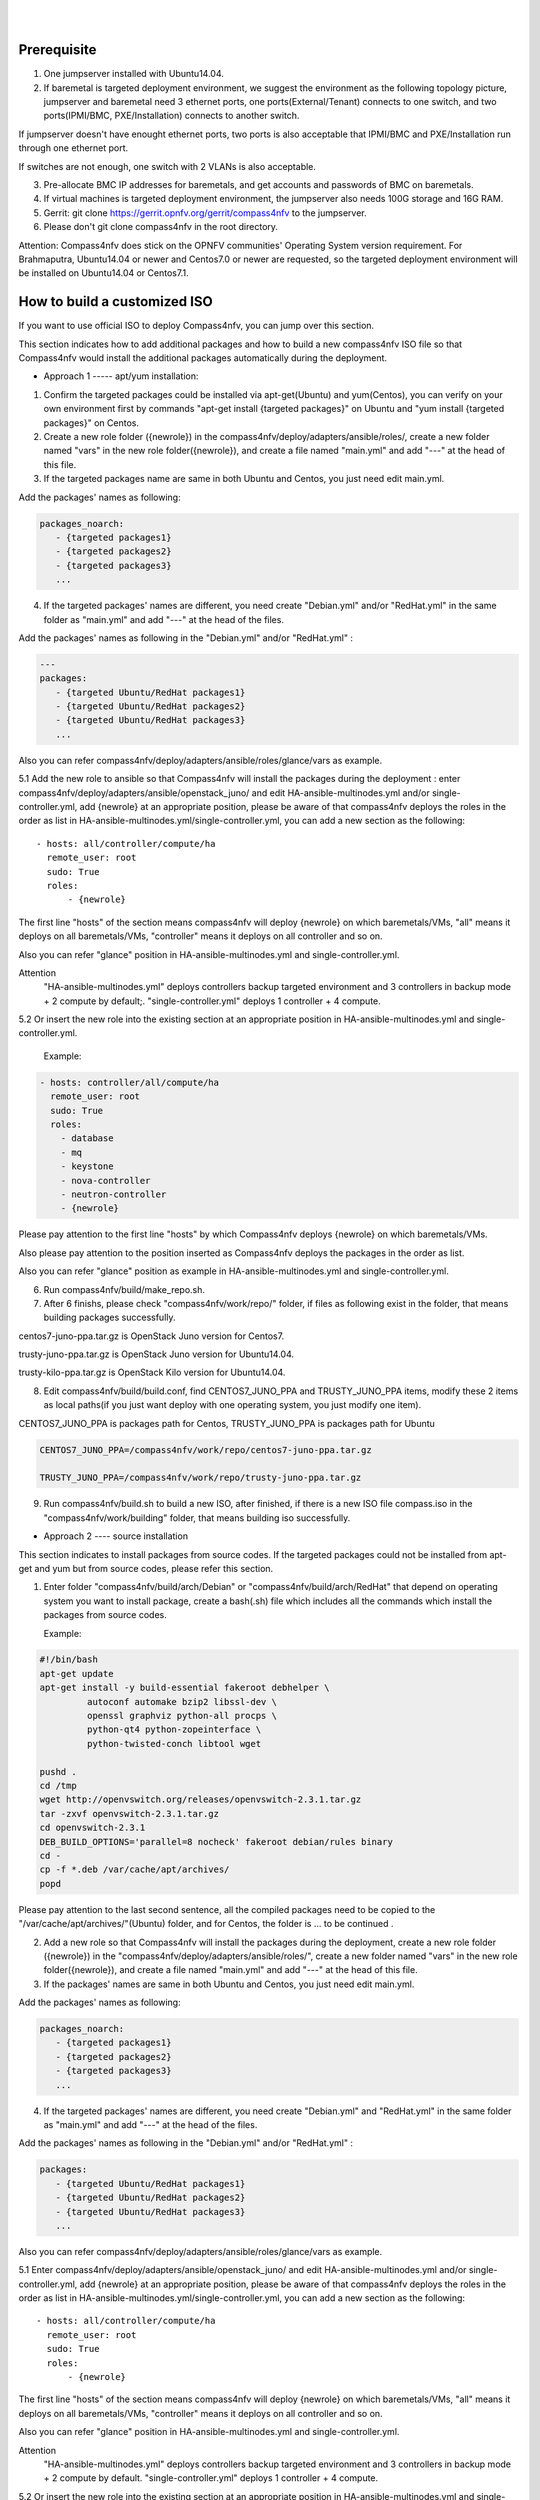 .. two dots create a comment. please leave this logo at the top of each of your rst files.
.. image:: ../etc/opnfv-logo.png 
  :height: 40
  :width: 200
  :alt: OPNFV
  :align: left
.. these two pipes are to seperate the logo from the first title
|
|
Prerequisite
============

1. One jumpserver installed with Ubuntu14.04.


2. If baremetal is targeted deployment environment, we suggest the environment as the following topology picture, jumpserver and baremetal need 3 ethernet ports, one ports(External/Tenant) connects to one switch, and two ports(IPMI/BMC, PXE/Installation) connects to another switch. 

If jumpserver doesn't have enought ethernet ports, two ports is also acceptable that IPMI/BMC and PXE/Installation run through one ethernet port.

If switches are not enough, one switch with 2 VLANs is also acceptable.

.. image:: compass4nfv_network_topology.png
  :height: 400
  :width: 700
  :alt: OPNFV
  :align: left


3. Pre-allocate BMC IP addresses for baremetals, and get accounts and passwords of BMC on baremetals.


4. If virtual machines is targeted deployment environment, the jumpserver also needs 100G storage and 16G RAM.


5. Gerrit: git clone https://gerrit.opnfv.org/gerrit/compass4nfv to the jumpserver.


6. Please don't git clone compass4nfv in the root directory.


Attention: Compass4nfv does stick on the OPNFV communities' Operating System version requirement. For Brahmaputra, Ubuntu14.04 or newer and Centos7.0 or newer are requested, so the targeted deployment environment will be installed on Ubuntu14.04 or Centos7.1.



How to build a customized ISO
=============================

If you want to use official ISO to deploy Compass4nfv, you can jump over this section.


This section indicates how to add additional packages and how to build a new compass4nfv ISO file so that Compass4nfv would install the additional packages automatically during the deployment.


* Approach 1 ----- apt/yum installation:


1. Confirm the targeted packages could be installed via apt-get(Ubuntu) and yum(Centos), you can verify on your own environment first by commands "apt-get install {targeted packages}" on Ubuntu and "yum install {targeted packages}" on Centos.


2. Create a new role folder ({newrole}) in the compass4nfv/deploy/adapters/ansible/roles/, create a new folder named "vars" in the new role folder({newrole}), and create a file named "main.yml" and add "---" at the head of this file.


3. If the targeted packages name are same in both Ubuntu and Centos, you just need edit main.yml. 

Add the packages' names as following:

.. code-block:: bash

    packages_noarch:
       - {targeted packages1}
       - {targeted packages2}
       - {targeted packages3}
       ...


4. If the targeted packages' names are different, you need create "Debian.yml" and/or "RedHat.yml" in the same folder as "main.yml" and add "---" at the head of the files.

Add the packages' names as following in the "Debian.yml" and/or "RedHat.yml" :

.. code-block:: bash

     ---
     packages:
        - {targeted Ubuntu/RedHat packages1}
        - {targeted Ubuntu/RedHat packages2}
        - {targeted Ubuntu/RedHat packages3}
        ...


Also you can refer compass4nfv/deploy/adapters/ansible/roles/glance/vars as example.


5.1 Add the new role to ansible so that Compass4nfv will install the packages during the deployment : enter compass4nfv/deploy/adapters/ansible/openstack_juno/ and edit HA-ansible-multinodes.yml and/or single-controller.yml, add {newrole} at an appropriate position, please be aware of that compass4nfv deploys the roles in the order as list in HA-ansible-multinodes.yml/single-controller.yml, you can add a new section as the following::

     - hosts: all/controller/compute/ha
       remote_user: root
       sudo: True
       roles:
           - {newrole}

The first line "hosts" of the section means compass4nfv will deploy {newrole} on which baremetals/VMs, "all" means it deploys on all baremetals/VMs, "controller" means it deploys on all controller and so on.
    
Also you can refer "glance" position in HA-ansible-multinodes.yml and single-controller.yml.


Attention
    "HA-ansible-multinodes.yml" deploys controllers backup targeted environment and 3 controllers in backup mode + 2 compute by default;.
    "single-controller.yml" deploys 1 controller + 4 compute.


5.2 Or insert the new role into the existing section at an appropriate position in HA-ansible-multinodes.yml and single-controller.yml.

    Example:
.. code-block:: bash

    - hosts: controller/all/compute/ha
      remote_user: root
      sudo: True
      roles:
        - database
        - mq
        - keystone
        - nova-controller
        - neutron-controller
        - {newrole}

Please pay attention to the first line "hosts" by which Compass4nfv deploys {newrole} on which baremetals/VMs.

Also please pay attention to the position inserted as Compass4nfv deploys the packages in the order as list.

Also you can refer "glance" position as example in HA-ansible-multinodes.yml and single-controller.yml.


6. Run compass4nfv/build/make_repo.sh.


7. After 6 finishs, please check "compass4nfv/work/repo/" folder, if files as following exist in the folder, that means building packages successfully.

centos7-juno-ppa.tar.gz is OpenStack Juno version for Centos7.

trusty-juno-ppa.tar.gz is OpenStack Juno version for Ubuntu14.04.

trusty-kilo-ppa.tar.gz is OpenStack Kilo version for Ubuntu14.04.


8. Edit compass4nfv/build/build.conf, find CENTOS7_JUNO_PPA and TRUSTY_JUNO_PPA items, modify these 2 items as local paths(if you just want deploy with one operating system, you just modify one item).

CENTOS7_JUNO_PPA is packages path for Centos, TRUSTY_JUNO_PPA is packages path for Ubuntu

.. code-block:: bash

    CENTOS7_JUNO_PPA=/compass4nfv/work/repo/centos7-juno-ppa.tar.gz

    TRUSTY_JUNO_PPA=/compass4nfv/work/repo/trusty-juno-ppa.tar.gz


9. Run compass4nfv/build.sh to build a new ISO, after finished, if there is a new ISO file compass.iso in the "compass4nfv/work/building" folder, that means building iso successfully.




* Approach 2 ---- source installation


This section indicates to install packages from source codes. If the targeted packages could not be installed from apt-get and yum but from source codes, please refer this section.


1. Enter folder "compass4nfv/build/arch/Debian" or "compass4nfv/build/arch/RedHat" that depend on operating system you want to install package, create a bash(.sh) file which includes all the commands which install the packages from source codes.

   Example:

.. code-block:: bash

    #!/bin/bash
    apt-get update
    apt-get install -y build-essential fakeroot debhelper \
             autoconf automake bzip2 libssl-dev \
             openssl graphviz python-all procps \
             python-qt4 python-zopeinterface \
             python-twisted-conch libtool wget

    pushd .
    cd /tmp
    wget http://openvswitch.org/releases/openvswitch-2.3.1.tar.gz
    tar -zxvf openvswitch-2.3.1.tar.gz
    cd openvswitch-2.3.1
    DEB_BUILD_OPTIONS='parallel=8 nocheck' fakeroot debian/rules binary
    cd -
    cp -f *.deb /var/cache/apt/archives/
    popd

Please pay attention to the last second sentence, all the compiled packages need to be copied to the "/var/cache/apt/archives/"(Ubuntu) folder, and for Centos, the folder is ... to be continued .


2. Add a new role so that Compass4nfv will install the packages during the deployment, create a new role folder ({newrole}) in the "compass4nfv/deploy/adapters/ansible/roles/", create a new folder named "vars" in the new role folder({newrole}), and create a file named "main.yml" and add "---" at the head of this file.


3. If the packages' names are same in both Ubuntu and Centos, you just need edit main.yml. 

Add the packages' names as following:

.. code-block:: bash

    packages_noarch:
       - {targeted packages1}
       - {targeted packages2}
       - {targeted packages3}
       ...


4. If the targeted packages' names are different, you need create "Debian.yml" and "RedHat.yml" in the same folder as "main.yml" and add "---" at the head of the files.

Add the packages' names as following in the "Debian.yml" and/or "RedHat.yml" :

.. code-block:: bash

     packages:
        - {targeted Ubuntu/RedHat packages1}
        - {targeted Ubuntu/RedHat packages2}
        - {targeted Ubuntu/RedHat packages3}
        ...


Also you can refer compass4nfv/deploy/adapters/ansible/roles/glance/vars as example.


5.1 Enter compass4nfv/deploy/adapters/ansible/openstack_juno/ and edit HA-ansible-multinodes.yml and/or single-controller.yml, add {newrole} at an appropriate position, please be aware of that compass4nfv deploys the roles in the order as list in HA-ansible-multinodes.yml/single-controller.yml, you can add a new section as the following::

     - hosts: all/controller/compute/ha
       remote_user: root
       sudo: True
       roles:
           - {newrole}

The first line "hosts" of the section means compass4nfv will deploy {newrole} on which baremetals/VMs, "all" means it deploys on all baremetals/VMs, "controller" means it deploys on all controller and so on.
    
Also you can refer "glance" position in HA-ansible-multinodes.yml and single-controller.yml.


Attention
    "HA-ansible-multinodes.yml" deploys controllers backup targeted environment and 3 controllers in backup mode + 2 compute by default.
    "single-controller.yml" deploys 1 controller + 4 compute.


5.2 Or insert the new role into the existing section at an appropriate position in HA-ansible-multinodes.yml and single-controller.yml.

    Example:
.. code-block:: bash

    - hosts: controller
      remote_user: root
      sudo: True
      roles:
        - database
        - mq
        - keystone
        - nova-controller
        - neutron-controller
        - {newrole}

Please pay attention to the first line "hosts" by which Compass4nfv deploys {newrole} on which baremetals/VMs.

Also please pay attention to the position inserted as Compass4nfv deploys the packages in the order as list.

Also you can refer "glance" position as example in HA-ansible-multinodes.yml and single-controller.yml.



6. Run compass4nfv/build/make_repo.sh .



7. After 6 finishs, please check "compass4nfv/work/repo/" folder, if files as following exist in the folder, that means building packages successfully.

centos7-juno-ppa.tar.gz is OpenStack Juno version for Centos7.

trusty-juno-ppa.tar.gz is OpenStack Juno version for Ubuntu14.04.

trusty-kilo-ppa.tar.gz is OpenStack Kilo version for Ubuntu14.04.



8. Edit compass4nfv/build/build.conf, find CENTOS7_JUNO_PPA and TRUSTY_JUNO_PPA items, modify these 2 items as local paths(if you just want deploy with one operating system, you just modify one item).

CENTOS7_JUNO_PPA is packages path for Centos, TRUSTY_JUNO_PPA is packages path for Ubuntu

.. code-block:: bash

    CENTOS7_JUNO_PPA=/compass4nfv/work/repo/centos7-juno-ppa.tar.gz

    TRUSTY_JUNO_PPA=/compass4nfv/work/repo/trusty-juno-ppa.tar.gz



9. Run compass4nfv/build.sh to build a new ISO, after finished, if there is a new ISO file compass.iso in the "compass4nfv/work/building" folder, that means building ISO successfully.



* Approach 3 ---- autonomous packages installation 

package installed, to be continued...



How to deploy baremetal and VMs
===============================

Before deployment, there are some network configuration to be checked based on your reality network topology. Compass4nfv network configuration file is "compass4nfv/deploy/conf/network_cfg.yaml".

Based on current default network configuration, the hosts(controller,compute) network is as following picture.

.. image:: compass4nfv_host_network.png
  :height: 500
  :width: 700
  :alt: OPNFV
  :align: left
|
|

network_cfg.yaml

.. code-block:: bash

    provider_net_mappings:
      - name: br-prv
        network: physnet
        interface: eth1
        type: ovs
        role:
          - controller
          - compute
    sys_intf_mappings:
      - name: mgmt
        interface: eth1
        vlan_tag: 2
        role:
          - controller
          - compute
      - name: storage
        interface: eth1
        vlan_tag: 3
        role:
          - controller
          - compute
      - name: external
        interface: br-prv
        vlan_tag: 4
        role:
          - controller
          - compute
    ip_settings:
      - name: mgmt
        ip_ranges:
        - - "172.16.1.1"
          - "172.16.1.254"
        cidr: "172.16.1.0/24"
        role:
          - controller
          - compute
      - name: storage
        ip_ranges:
        - - "172.16.2.1"
          - "172.16.2.254"
        cidr: "172.16.2.0/24"
        role:
          - controller
          - compute
      - name: external
        ip_ranges:
        - - "172.16.3.2"
          - "172.16.3.100"
        cidr: "172.16.3.0/24"
        gw: "172.16.3.1"
        role:
          - controller
          - compute



"br-prv" is a bridge created by OpenvSwitch, "mgmt" "storage" and "external" are VLAN. 

"mgmt" "stoarge" and "br-prv" can locate on any ethernet port("interface") as long as the host can communicate with other hosts via this ethernet. 

"external" must locate on "br-prv".

"mgmt" "storage" and "external" could be set subnet as you like , but must be in different subnets and "vlan_tag" also must be different.


Also check the following items in file "compass4nfv/deploy/conf/base.conf"

.. code-block:: bash
    
    export INSTALL_IP=${INSTALL_IP:-10.1.0.12}
    export INSTALL_MASK=${INSTALL_MASK:-255.255.255.0}
    export INSTALL_GW=${INSTALL_GW:-10.1.0.1}


Item "INSTALL_IP" is used to install baremetal/VM during deployment. Compass4nfv on jumpserver creates a bridge with IP address "INSTALL_GW" and all baremetal/VM deployments are via this subnet. Please don't set this item as the same subnet as any other ip configuration in the jumpserver.





* Deploy baremetal in HA mode:


1. (optional) If you have built a new ISO before and want to use the new ISO, please edit compass4nfv/deploy/conf/base.conf file, modify the item "ISO_URL" as export ISO_URL=file:///compass4nfv/work/building/compass.iso


2. Edit compass4nfv/deploy/conf/baremetal_cluster_general.yml, to be continued...


3. Edit compass4nfv/deploy/conf/base.conf, modify the item "export OM_NIC=${OM_NIC:-eth3}" as the install network ethernet port based your jumpserver.


4. Run compass4nfv/deploy.sh baremetal_cluster_general




* Deploy baremetal in Single mode:


1. (optional) If you have built a new ISO before and want to use the new ISO, please edit compass4nfv/deploy/conf/base.conf file, modify the item "ISO_URL" as export ISO_URL=file:///compass4nfv/work/building/compass.iso


2. Edit compass4nfv/deploy/conf/baremetal_five.yml , change items [name, mac, ipmiUser, ipmiPass, ipmiIp, roles] based on the baremetal to be deployed.


3. Edit compass4nfv/deploy/conf/base.conf, modify the item "export OM_NIC=${OM_NIC:-eth3}" as the install network ethernet port based your jumpserver.


4. Run compass4nfv/deploy.sh baremetal_five




* Deploy VMs in HA mode:


1. (optional) If you have built a new ISO before and want to use the new ISO, please edit compass4nfv/deploy/conf/base.conf file, modify the item "ISO_URL" as export ISO_URL=file:///compass4nfv/work/building/compass.iso


2. (Optional) Edit compass4nfv/deploy/conf/virtual_cluster.yml, change items [name, roles] as you want, also you could reduce or add hosts sections as you want. And 3 controller in HA mode and 2 compute will be deployed without changing this yml file.


3. Run compass4nfv/deploy.sh virtual_cluster  or  Run compass4nfv/deploy.sh .




* Deploy baremetal in Single mode:


1. (optional) If you have built a new ISO before and want to use the new ISO, please edit compass4nfv/deploy/conf/base.conf file, modify the item "ISO_URL" as export ISO_URL=file:///compass4nfv/work/building/compass.iso


2. (Optional) Edit compass4nfv/deploy/conf/virtual_five.yml, change items [name, roles] as you want, also you could reduce or add hosts sections as you want. And 3 controller in HA mode and 2 compute will be deployed without changing this yml file.


3. Run compass4nfv/deploy.sh virtual_five .


Attention:
Roles here includes controller compute network storage ha odl and onos.





How to deploy without internet access
=====================================


If you have created your own ISO file(compass.iso), you realy could deploy without internet access, edit "compass4nfv/deploy/conf/base.conf" file and assign item ISO_URL as your local ISO file path (export ISO_URL=file:///compass4nfv/work/building/compass.iso). Then execute "compass4nfv/deploy.sh" and Compass4nfv could deploy with local compass.iso without internet access.


Also you can download compass.iso first from OPNFV artifacts repository (http://artifacts.opnfv.org/, search compass4nfv and select an appropriate ISO file) via wget or curl. After this, edit "compass4nfv/deploy/conf/base.conf" file and assign item ISO_URL as your local ISO file path. Then execute "compass4nfv/deploy.sh" and Compass4nfv could deploy with local compass.iso without internet access.





How to integration plugins
==========================









The Sphinx Build
================

When you push documentation changes to gerrit a jenkins job will create html documentation.

* Verify Jobs
For verify jobs a link to the documentation will show up as a comment in gerrit for you to see the result.

* Merge jobs

Once you are happy with the look of your documentation you can submit the patchset the merge job will 
copy the output of each documentation directory to http://artifacts.opnfv.org/$project/docs/$name_of_your_folder/index.html

Here are some quick examples of how to use rst markup

This is a headline::

  here is some code, note that it is indented

links are easy to add: Here is a link to sphinx, the tool that we are using to generate documetation http://sphinx-doc.org/

* Bulleted Items

  **this will be bold**

.. code-block:: bash

  echo "Heres is a code block with bash syntax highlighting"


Leave these at the bottom of each of your documents they are used internally

Revision: _sha1_

Build date: |today|
